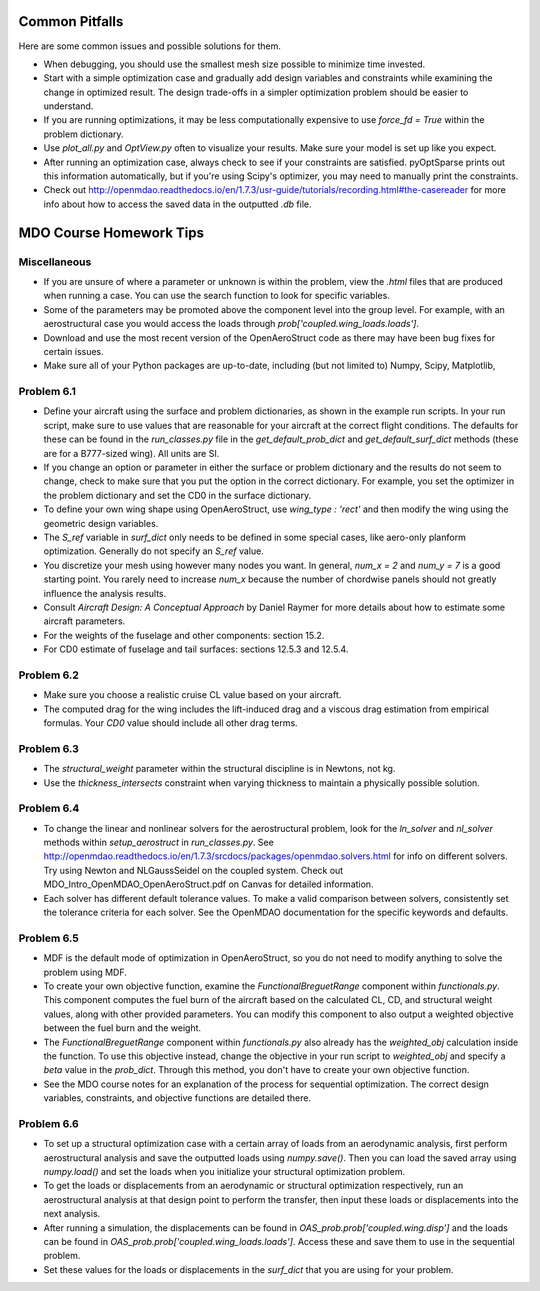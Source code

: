 .. _Common Pitfalls:

Common Pitfalls
===============

Here are some common issues and possible solutions for them.

- When debugging, you should use the smallest mesh size possible to minimize time invested.

- Start with a simple optimization case and gradually add design variables and constraints while examining the change in optimized result. The design trade-offs in a simpler optimization problem should be easier to understand.

- If you are running optimizations, it may be less computationally expensive to use `force_fd = True` within the problem dictionary.

- Use `plot_all.py` and `OptView.py` often to visualize your results. Make sure your model is set up like you expect.

- After running an optimization case, always check to see if your constraints are satisfied. pyOptSparse prints out this information automatically, but if you're using Scipy's optimizer, you may need to manually print the constraints.

- Check out http://openmdao.readthedocs.io/en/1.7.3/usr-guide/tutorials/recording.html#the-casereader for more info about how to access the saved data in the outputted `.db` file.

MDO Course Homework Tips
========================

Miscellaneous
-------------

- If you are unsure of where a parameter or unknown is within the problem, view the `.html` files that are produced when running a case. You can use the search function to look for specific variables.

- Some of the parameters may be promoted above the component level into the group level. For example, with an aerostructural case you would access the loads through `prob['coupled.wing_loads.loads']`.

- Download and use the most recent version of the OpenAeroStruct code as there may have been bug fixes for certain issues.

- Make sure all of your Python packages are up-to-date, including (but not limited to) Numpy, Scipy, Matplotlib,

Problem 6.1
-----------
- Define your aircraft using the surface and problem dictionaries, as shown in the example run scripts. In your run script, make sure to use values that are reasonable for your aircraft at the correct flight conditions. The defaults for these can be found in the `run_classes.py` file in the `get_default_prob_dict` and `get_default_surf_dict` methods (these are for a B777-sized wing). All units are SI.

- If you change an option or parameter in either the surface or problem dictionary and the results do not seem to change, check to make sure that you put the option in the correct dictionary. For example, you set the optimizer in the problem dictionary and set the CD0 in the surface dictionary.

- To define your own wing shape using OpenAeroStruct, use `wing_type : 'rect'` and then modify the wing using the geometric design variables.

- The `S_ref` variable in `surf_dict` only needs to be defined in some special cases, like aero-only planform optimization. Generally do not specify an `S_ref` value.

- You discretize your mesh using however many nodes you want. In general, `num_x = 2` and `num_y = 7` is a good starting point. You rarely need to increase `num_x` because the number of chordwise panels should not greatly influence the analysis results.

- Consult `Aircraft Design: A Conceptual Approach` by Daniel Raymer for more details about how to estimate some aircraft parameters.

- For the weights of the fuselage and other components: section 15.2.

- For CD0 estimate of fuselage and tail surfaces: sections 12.5.3 and 12.5.4.

Problem 6.2
-----------
- Make sure you choose a realistic cruise CL value based on your aircraft.

- The computed drag for the wing includes the lift-induced drag and a viscous drag estimation from empirical formulas. Your `CD0` value should include all other drag terms.

Problem 6.3
-----------
- The `structural_weight` parameter within the structural discipline is in Newtons, not kg.

- Use the `thickness_intersects` constraint when varying thickness to maintain a physically possible solution.

Problem 6.4
-----------
- To change the linear and nonlinear solvers for the aerostructural problem, look for the `ln_solver` and `nl_solver` methods within `setup_aerostruct` in `run_classes.py`. See http://openmdao.readthedocs.io/en/1.7.3/srcdocs/packages/openmdao.solvers.html for info on different solvers. Try using Newton and NLGaussSeidel on the coupled system. Check out MDO_Intro_OpenMDAO_OpenAeroStruct.pdf on Canvas for detailed information.

- Each solver has different default tolerance values. To make a valid comparison between solvers, consistently set the tolerance criteria for each solver. See the OpenMDAO documentation for the specific keywords and defaults.

Problem 6.5
-----------
- MDF is the default mode of optimization in OpenAeroStruct, so you do not need to modify anything to solve the problem using MDF.

- To create your own objective function, examine the `FunctionalBreguetRange` component within `functionals.py`. This component computes the fuel burn of the aircraft based on the calculated CL, CD, and structural weight values, along with other provided parameters. You can modify this component to also output a weighted objective between the fuel burn and the weight.

- The `FunctionalBreguetRange` component within `functionals.py` also already has the `weighted_obj` calculation inside the function. To use this objective instead, change the objective in your run script to `weighted_obj` and specify a `beta` value in the `prob_dict`. Through this method, you don't have to create your own objective function.

- See the MDO course notes for an explanation of the process for sequential optimization. The correct design variables, constraints, and objective functions are detailed there.

Problem 6.6
-----------
- To set up a structural optimization case with a certain array of loads from an aerodynamic analysis, first perform aerostructural analysis and save the outputted loads using `numpy.save()`. Then you can load the saved array using `numpy.load()` and set the loads when you initialize your structural optimization problem.

- To get the loads or displacements from an aerodynamic or structural optimization respectively, run an aerostructural analysis at that design point to perform the transfer, then input these loads or displacements into the next analysis.

- After running a simulation, the displacements can be found in `OAS_prob.prob['coupled.wing.disp']` and the loads can be found in `OAS_prob.prob['coupled.wing_loads.loads']`. Access these and save them to use in the sequential problem.

- Set these values for the loads or displacements in the `surf_dict` that you are using for your problem.
